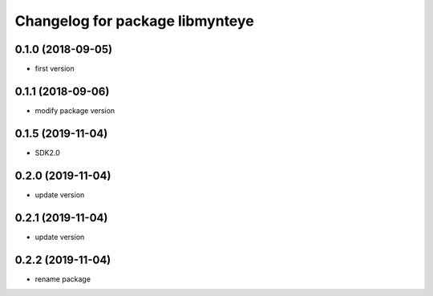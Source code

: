 ^^^^^^^^^^^^^^^^^^^^^^^^^^^^^^^^
Changelog for package libmynteye
^^^^^^^^^^^^^^^^^^^^^^^^^^^^^^^^


0.1.0 (2018-09-05)
------------------
* first version

0.1.1 (2018-09-06)
------------------
* modify package version

0.1.5 (2019-11-04)
------------------
* SDK2.0

0.2.0 (2019-11-04)
------------------
* update version

0.2.1 (2019-11-04)
------------------
* update version

0.2.2 (2019-11-04)
------------------
* rename package
